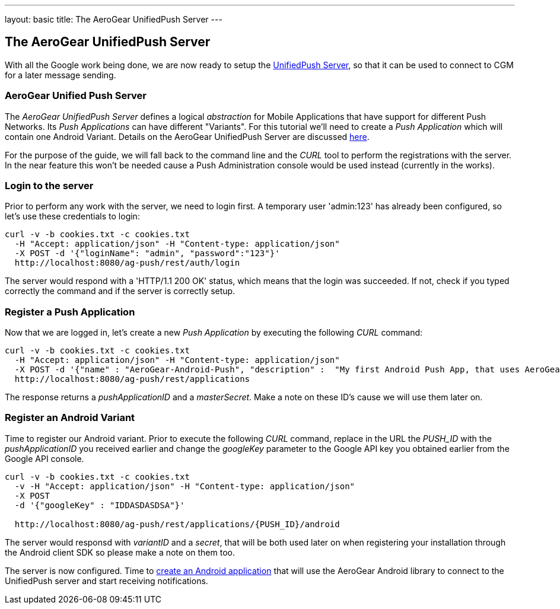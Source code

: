 ---
layout: basic
title: The AeroGear UnifiedPush Server
---

The AeroGear UnifiedPush Server
-------------------------------

With all the Google work being done, we are now ready to setup the link:https://github.com/aerogear/aerogear-unified-push-server[UnifiedPush Server], so that it can be used to connect to CGM for a later message sending.

AeroGear Unified Push Server
~~~~~~~~~~~~~~~~~~~~~~~~~~~~

The _AeroGear UnifiedPush Server_ defines a logical _abstraction_ for Mobile Applications that have support for different Push Networks. Its _Push Applications_ can have different "Variants". For this tutorial we'll need to create a _Push Application_ which will contain one Android Variant. Details on the AeroGear UnifiedPush Server are discussed link:http://aerogear.org/docs/specs/aerogear-server-push/[here].

For the purpose of the guide, we will fall back to the command line and the _CURL_ tool to perform the registrations with the server. In the near feature this won't be needed cause a Push Administration console would be used instead (currently in the works).

=== Login to the server

Prior to perform any work with the server, we need to login first. A temporary user 'admin:123' has already been configured, so let's use these credentials to login:

[source,c]
----
curl -v -b cookies.txt -c cookies.txt
  -H "Accept: application/json" -H "Content-type: application/json" 
  -X POST -d '{"loginName": "admin", "password":"123"}'
  http://localhost:8080/ag-push/rest/auth/login 
----

The server would respond with a 'HTTP/1.1 200 OK' status, which means that the login was succeeded. If not, check if you typed correctly the command and if the server is correctly setup. 

=== Register a Push Application 

Now that we are logged in, let's create a new _Push Application_ by executing the following _CURL_ command:

[source,c]
----
curl -v -b cookies.txt -c cookies.txt 
  -H "Accept: application/json" -H "Content-type: application/json"
  -X POST -d '{"name" : "AeroGear-Android-Push", "description" :  "My first Android Push App, that uses AeroGear" }'
  http://localhost:8080/ag-push/rest/applications
----
 
The response returns a _pushApplicationID_ and a _masterSecret_. Make a note on these ID's cause we will use them later on.

=== Register an Android Variant

Time to register our Android variant. Prior to execute the following _CURL_ command, replace in the URL the _PUSH_ID_ with the _pushApplicationID_ you received earlier and change the _googleKey_ parameter to the Google API key you obtained earlier from the Google API console.

[source,c]
----
curl -v -b cookies.txt -c cookies.txt
  -v -H "Accept: application/json" -H "Content-type: application/json"
  -X POST
  -d '{"googleKey" : "IDDASDASDSA"}'

  http://localhost:8080/ag-push/rest/applications/{PUSH_ID}/android
----

The server would responsd with _variantID_ and a _secret_, that will be both used later on when registering your installation through the Android client SDK so please make a note on them too.

The server is now configured. Time to link:../android-app[create an Android application] that will use the AeroGear Android library to connect to the UnifiedPush server and start receiving notifications.